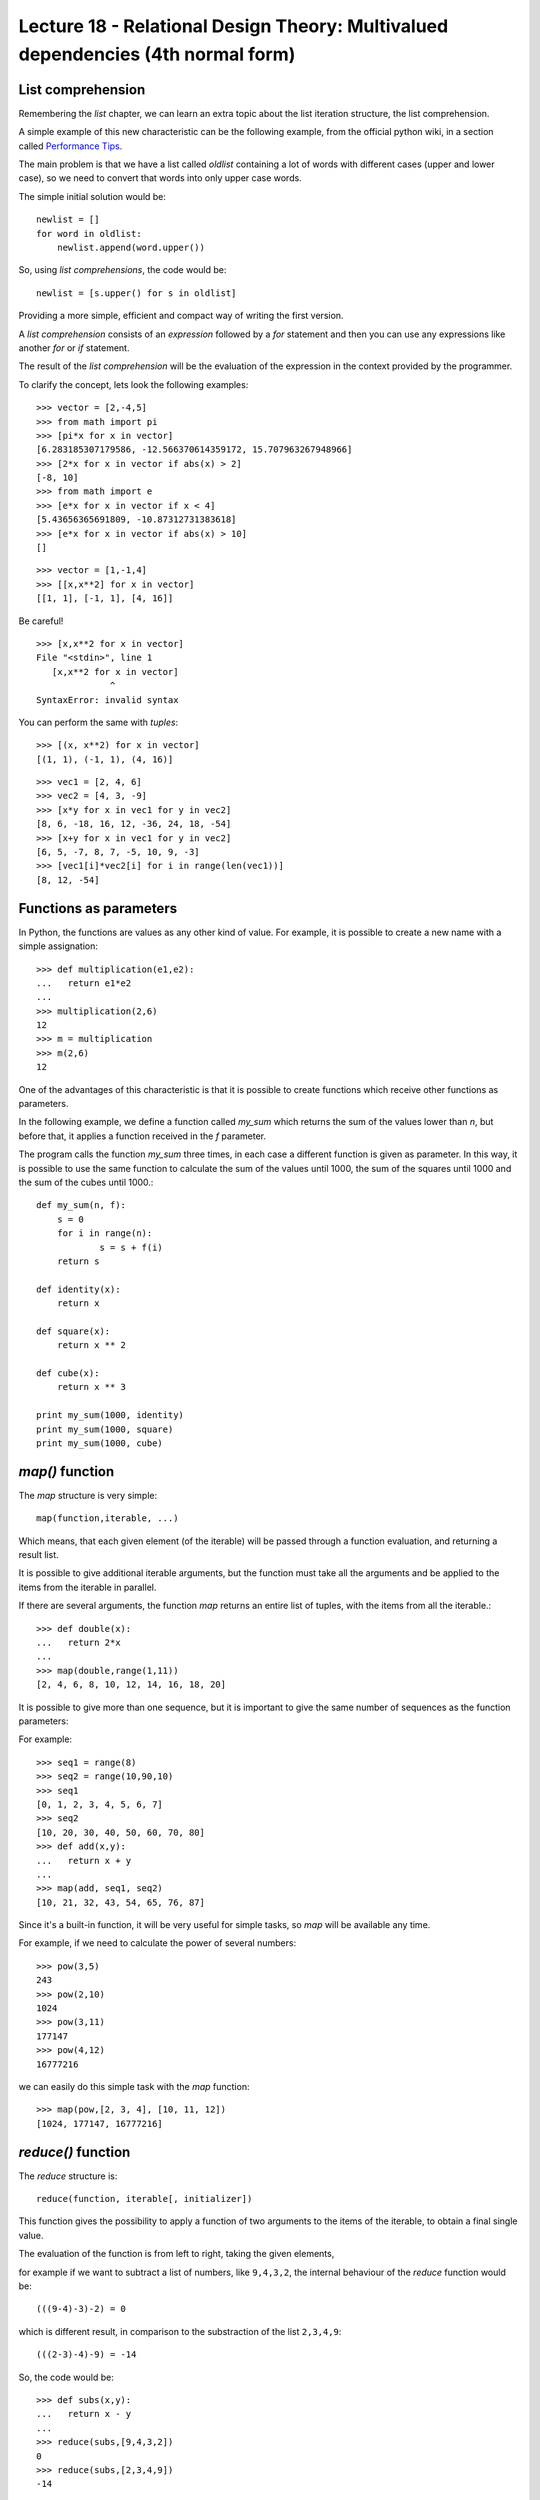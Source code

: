Lecture 18 - Relational Design Theory: Multivalued dependencies (4th normal form)
---------------------------------------------------------------------------------

List comprehension
~~~~~~~~~~~~~~~~~~~

Remembering the *list* chapter,
we can learn an extra topic about the list iteration
structure, the list comprehension.

A simple example of this new characteristic can be 
the following example,   from the official python wiki,
in a section called `Performance Tips`_.

.. _`Performance Tips`: http://wiki.python.org/moin/PythonSpeed/PerformanceTips 

The main problem is that we have a list called *oldlist*
containing a lot of words with different cases (upper and lower case),
so we need to convert that words into only upper case words.

The simple initial solution would be::

    newlist = []
    for word in oldlist:
        newlist.append(word.upper())

So, using *list comprehensions*, the code would be::

    newlist = [s.upper() for s in oldlist]

Providing a more simple, efficient and compact way of writing the first version.

A *list comprehension* consists of an `expression` followed by a `for` statement
and then you can use any expressions like another `for` or `if` statement.


The result of the *list comprehension* will be the evaluation of the expression
in the context provided by the programmer.

To clarify the concept, lets look the following examples::

    >>> vector = [2,-4,5]
    >>> from math import pi
    >>> [pi*x for x in vector]
    [6.283185307179586, -12.566370614359172, 15.707963267948966]
    >>> [2*x for x in vector if abs(x) > 2]
    [-8, 10]
    >>> from math import e
    >>> [e*x for x in vector if x < 4]
    [5.43656365691809, -10.87312731383618]
    >>> [e*x for x in vector if abs(x) > 10]
    []

::

    >>> vector = [1,-1,4]
    >>> [[x,x**2] for x in vector]
    [[1, 1], [-1, 1], [4, 16]]

Be careful!

::

    >>> [x,x**2 for x in vector]
    File "<stdin>", line 1
       [x,x**2 for x in vector]
                  ^
    SyntaxError: invalid syntax

You can perform the same with `tuples`:

::

    >>> [(x, x**2) for x in vector]
    [(1, 1), (-1, 1), (4, 16)]

::

    >>> vec1 = [2, 4, 6]
    >>> vec2 = [4, 3, -9]
    >>> [x*y for x in vec1 for y in vec2]
    [8, 6, -18, 16, 12, -36, 24, 18, -54]
    >>> [x+y for x in vec1 for y in vec2]
    [6, 5, -7, 8, 7, -5, 10, 9, -3]
    >>> [vec1[i]*vec2[i] for i in range(len(vec1))]
    [8, 12, -54]


Functions as parameters
~~~~~~~~~~~~~~~~~~~~~~~

In Python, the functions are values as any other kind of value.
For example, it is possible to create a new name with a simple assignation::

    >>> def multiplication(e1,e2):
    ...   return e1*e2
    ... 
    >>> multiplication(2,6)
    12
    >>> m = multiplication
    >>> m(2,6)
    12

One of the advantages of this characteristic is that it is possible
to create functions which receive other functions as parameters.

In the following example, we define a function called `my_sum`
which returns the sum of the values lower than `n`,
but before that, it applies a function received in the `f` parameter.

The program calls the function `my_sum` three times,
in each case a different function is given as parameter.
In this way, it is possible to use the same function to calculate
the sum of the values until 1000,
the sum of the squares until 1000
and the sum of the cubes until 1000.::

    def my_sum(n, f):
    	s = 0
    	for i in range(n):
    		s = s + f(i)
    	return s
    
    def identity(x):
    	return x
    
    def square(x):
    	return x ** 2
    
    def cube(x):
    	return x ** 3
    
    print my_sum(1000, identity)
    print my_sum(1000, square)
    print my_sum(1000, cube)

`map()` function
~~~~~~~~~~~~~~~~

The `map` structure is very simple::

    map(function,iterable, ...)

Which means, that each given element (of the iterable) will be passed through a function evaluation,
and returning a result list.

It is possible to give additional iterable arguments,
but the function must take all the arguments and be applied to the items
from the iterable in parallel.

If there are several arguments,
the function `map` returns an entire list of tuples,
with the items from all the iterable.::

    >>> def double(x):
    ...   return 2*x
    ... 
    >>> map(double,range(1,11))
    [2, 4, 6, 8, 10, 12, 14, 16, 18, 20]


It is possible to give more than one sequence,
but it is important to give the same number of sequences as the function parameters:

For example::

    >>> seq1 = range(8)
    >>> seq2 = range(10,90,10)
    >>> seq1
    [0, 1, 2, 3, 4, 5, 6, 7]
    >>> seq2
    [10, 20, 30, 40, 50, 60, 70, 80]
    >>> def add(x,y):
    ...   return x + y
    ... 
    >>> map(add, seq1, seq2)
    [10, 21, 32, 43, 54, 65, 76, 87]


Since it's a built-in function,
it will be very useful for simple tasks,
so `map` will be available any time.

For example, if we need to calculate the power of several
numbers::

    >>> pow(3,5)
    243
    >>> pow(2,10)
    1024
    >>> pow(3,11)
    177147
    >>> pow(4,12)
    16777216

we can easily do this simple task with the `map` function::

    >>> map(pow,[2, 3, 4], [10, 11, 12])
    [1024, 177147, 16777216]


`reduce()` function
~~~~~~~~~~~~~~~~~~~~

The `reduce` structure is::

    reduce(function, iterable[, initializer])

This function gives the possibility to apply a function of two arguments to the items of the iterable,
to obtain a final single value.

The evaluation of the function is from left to right,
taking the given elements,

for example if we want to subtract a list of numbers,
like ``9,4,3,2``, the internal behaviour of the `reduce` function
would be::

    (((9-4)-3)-2) = 0

which is different result, in comparison to the substraction
of the list ``2,3,4,9``::

    (((2-3)-4)-9) = -14

So, the code would be::

    >>> def subs(x,y):
    ...   return x - y
    ... 
    >>> reduce(subs,[9,4,3,2])
    0
    >>> reduce(subs,[2,3,4,9])
    -14


If there is an optional initializer,
it is placed before the items of the iterable in the calculation,
and give us a default result if the iterable is empty.

Another simple example, would be to reduce a list of numbers
between 5 and 20, using a sum::

    >>> def add(x,y):
    ...   return x + y
    ... 
    >>> reduce(add, range(5,21))
    200

If there is only one item in the iterable sequence, its value
is returned::

    >>> reduce(add, [1])
    1

If the iterable sequence is empty,
an exception is raised.::

    >>> reduce(add, [])
    Traceback (most recent call last):
      File "<stdin>", line 1, in <module>
    TypeError: reduce() of empty sequence with no initial value

As we said previously, the initializer is a kind of safe-status
to avoid some weird behaviour, or just a default value to prevent
an exception::

    >>> def my_sum(seq):
    ...     return reduce(add, seq, 0)
    ...
    >>> my_sum(range(1, 11))
    55
    >>> my_sum([])
    0

`filter()` function
~~~~~~~~~~~~~~~~~~~~

The `filter` structure is::

    filter(function, iterable)

The main idea of the `filter` function is to construct a list from an initial ``iterable``,
but only with the elements which satisfies a condition inside the ``function``.

If the iterable has a special data type,
like `string` or `tuple` the result also has that type.

Another case is when the iterable is `None`,
assuming an indentity function,
all the elements of the iterable which are false are removed.

Remembering the *list comprehension* we can note two situations:

* ``filter(function, iterable)`` is equivalent to :

 * ``[item for item in iterable if function(item)]`` if function is `not` None, and
 * ``[item for item in iterable if item]`` if function is None.


For example,
if we need to determine the primes up to 20::

    >>> def primes(x):
    ...   return x % 2 != 0 and x % 3 != 0
    ...
    >>> filter(primes, range(0, 21))
    [5, 7, 11, 13, 17, 19]
    >>> [x for x in range(0, 21) if primes(x)]
    [1, 5, 7, 11, 13, 17, 19]

Exercises
~~~~~~~~~

* Using *list comprehension*:

 * Write in one line of code a way to remove the vocals of a word::


     >>> word = 'hello world'
     >>> # your code here
     ['h', 'l', 'l', ' ', 'w', 'r', 'l', 'd']

 * Write in one line of code a way to determinate the pow at two of the
   odd numbers in a list::

     >>> numbers = [1,2,3,4,5,6,7]
     >>> # your code here
     [1, 9, 25, 49]

 * Write in one line of code a way to write in upper-case, lower-case
   and the length of a list of words in  several tuples.
   Remember the functions *str.upper()*, *str.lower()* and *len(str)*::

     >>> words = ['The', 'yellow', 'duck', 'swim', 'over', 'the', 'lake']
     >>> # your code here

* Having this functions::

      def lower(x,y):
          return x < y
      def greater(x,y):
          return x > y

  write another function called *mm()*
  which receive a function and some numbers
  returning the greatest or the lowest number
  using the previous functions.

  For example::

      >>> mm(lower, 6, 7, 2, 8, 3, 2, 5) 
      2
      >>> mm(greater, 1, 5, 7, 3, 7, 0, 9, 5, 3, 1)
      9

* Write a function which *map* a list of numbers
  to a Fibonacci function, which return the *i-th*
  number of the Fibonacci sequence where *i* is one
  of the elements in the list of numbers.

  Remember the Fibonacci definition.

  .. math::

      F_{0} = 0,\\
      F_{1} = 1,\\
      F_{k} = F_{k-1} + F_{k-2},\ when\ k\ \geq\ 2

  Writing a Fibonacci function, the behaviour would be
  as following::

      >>> map(fibonacci, [1,3,6])
      1 2 8
      >>> map(fibonacci, [8, 6, 12])
      21 8 144

* Write a function which change the consonants of a word
  from lower-case to upper-case using the *map* function::

      >>> map(change_case, 'hello world')
      HeLLo WoRLD

* Using the function *filter()*,
  define a function *long_words()* which takes a list of words
  and an integer *n*, and returns the list of words that are lowest than *n*::

      >>> long_words(['hello','dog','department','cat','antenna'], 6)
      ['hello','dog','cat']

* Implement your own versions of the functions *map()*, *reduce()*
  and *filter()*, compare it with the original ones.
